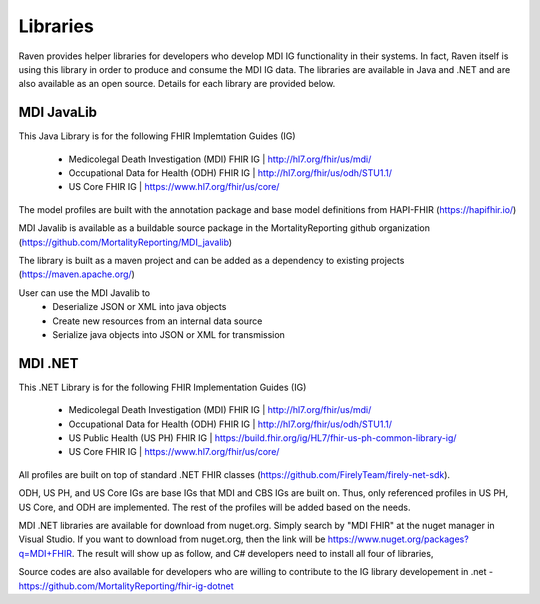 Libraries
=========
Raven provides helper libraries for developers who develop MDI IG functionality in their systems. In fact, Raven
itself is using this library in order to produce and consume the MDI IG data. The libraries are available in
Java and .NET and are also available as an open source. Details for each library are provided below.

MDI JavaLib
------------
This Java Library is for the following FHIR Implemtation Guides (IG)

  - Medicolegal Death Investigation (MDI) FHIR IG | http://hl7.org/fhir/us/mdi/
  - Occupational Data for Health (ODH) FHIR IG | http://hl7.org/fhir/us/odh/STU1.1/
  - US Core FHIR IG | https://www.hl7.org/fhir/us/core/

The model profiles are built with the annotation package and base model definitions from HAPI-FHIR (https://hapifhir.io/)

MDI Javalib is available as a buildable source package in the MortalityReporting github organization (https://github.com/MortalityReporting/MDI_javalib)

The library is built as a maven project and can be added as a dependency to existing projects (https://maven.apache.org/)

User can use the MDI Javalib to
  - Deserialize JSON or XML into java objects
  - Create new resources from an internal data source
  - Serialize java objects into JSON or XML for transmission

MDI .NET
--------
This .NET Library is for the following FHIR Implementation Guides (IG)

  - Medicolegal Death Investigation (MDI) FHIR IG | http://hl7.org/fhir/us/mdi/
  - Occupational Data for Health (ODH) FHIR IG | http://hl7.org/fhir/us/odh/STU1.1/
  - US Public Health (US PH) FHIR IG | https://build.fhir.org/ig/HL7/fhir-us-ph-common-library-ig/
  - US Core FHIR IG | https://www.hl7.org/fhir/us/core/

All profiles are built on top of standard .NET FHIR classes (https://github.com/FirelyTeam/firely-net-sdk). 

ODH, US PH, and US Core IGs are base IGs that MDI and CBS IGs are built on. Thus, only referenced 
profiles in US PH, US Core, and ODH are implemented. The rest of the profiles will be added based on the needs.

MDI .NET libraries are available for download from nuget.org. Simply search by "MDI FHIR" at the nuget manager
in Visual Studio. If you want to download from nuget.org, then the link will be 
https://www.nuget.org/packages?q=MDI+FHIR. The result will show up as follow, and C# developers need to install
all four of libraries, 

.. image:: 
   ../images/mdi_in_nuget.png
   :alt: MDI IG Libraries in Nuget.org


Source codes are also available for developers who are willing to contribute to the IG library developement in .net - https://github.com/MortalityReporting/fhir-ig-dotnet 
